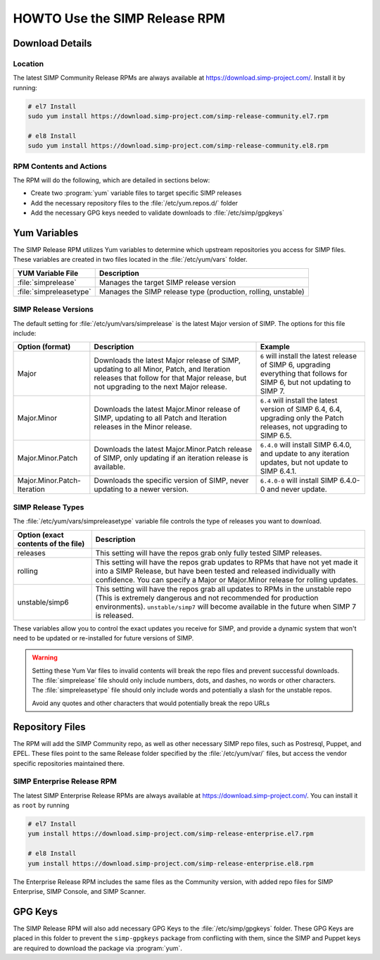 .. _howto-use-the-simp-release-rpm:

HOWTO Use the SIMP Release RPM
==============================

Download Details
----------------

Location
^^^^^^^^

The latest SIMP Community Release RPMs are always available at https://download.simp-project.com/.
Install it by running:

.. code-block:: bash

   # el7 Install
   sudo yum install https://download.simp-project.com/simp-release-community.el7.rpm

   # el8 Install
   sudo yum install https://download.simp-project.com/simp-release-community.el8.rpm

RPM Contents and Actions
^^^^^^^^^^^^^^^^^^^^^^^^

The RPM will do the following, which are detailed in sections below:

- Create two :program:`yum` variable files to target specific SIMP releases

- Add the necessary repository files to the
  :file:`/etc/yum.repos.d/` folder

- Add the necessary GPG keys needed to validate downloads to :file:`/etc/simp/gpgkeys`

Yum Variables
-------------

The SIMP Release RPM utilizes Yum variables to determine which upstream
repositories you access for SIMP files. These variables are created in two files
located in the :file:`/etc/yum/vars` folder.

+-------------------------+---------------------------------------------------------------+
| YUM Variable File       | Description                                                   |
+=========================+===============================================================+
| :file:`simprelease`     | Manages the target SIMP release version                       |
+-------------------------+---------------------------------------------------------------+
| :file:`simpreleasetype` | Manages the SIMP release type (production, rolling, unstable) |
+-------------------------+---------------------------------------------------------------+

SIMP Release Versions
^^^^^^^^^^^^^^^^^^^^^

The default setting for :file:`/etc/yum/vars/simprelease` is the latest Major
version of SIMP. The options for this file include:

=========================== ========================================= ==================================================
Option (format)             Description                               Example
=========================== ========================================= ==================================================
Major                       Downloads the latest Major release        ``6`` will install the latest release of SIMP 6,
                            of SIMP, updating to all Minor, Patch,    upgrading everything that follows for SIMP 6,
                            and Iteration releases that follow for    but not updating to SIMP 7.
                            that Major release, but not upgrading to
                            the next Major release.

Major.Minor                 Downloads the latest Major.Minor          ``6.4`` will install the latest version of SIMP 6.4,
                            release of SIMP, updating to all Patch    6.4, upgrading only the Patch releases, not
                            and Iteration releases in the Minor       upgrading to SIMP 6.5.
                            release.

Major.Minor.Patch           Downloads the latest Major.Minor.Patch    ``6.4.0`` will install SIMP 6.4.0, and update to
                            release of SIMP, only updating if an      any iteration updates, but not update to
                            iteration release is available.           SIMP 6.4.1.

Major.Minor.Patch-Iteration Downloads the specific version of SIMP,   ``6.4.0-0`` will install SIMP 6.4.0-0 and never
                            never updating to a newer version.        update.
=========================== ========================================= ==================================================

SIMP Release Types
^^^^^^^^^^^^^^^^^^

The :file:`/etc/yum/vars/simpreleasetype` variable file controls the type of
releases you want to download.

=================================== ===========================================
Option (exact contents of the file) Description
=================================== ===========================================
releases                            This setting will have the repos grab only
                                    fully tested SIMP releases.

rolling                             This setting will have the repos grab
                                    updates to RPMs that have not yet made it
                                    into a SIMP Release, but have been tested
                                    and released individually with confidence.
                                    You can specify a Major or Major.Minor release
                                    for rolling updates.

unstable/simp6                      This setting will have the repos grab all
                                    updates to RPMs in the unstable repo
                                    (This is extremely dangerous and not
                                    recommended for production environments).
                                    ``unstable/simp7`` will become available
                                    in the future when SIMP 7 is released.
=================================== ===========================================

These variables allow you to control the exact updates you receive for SIMP,
and provide a dynamic system that won't need to be updated or re-installed for
future versions of SIMP.

.. WARNING::

   Setting these Yum Var files to invalid contents will break the repo files and prevent successful downloads.
   The :file:`simprelease` file should only include numbers, dots, and dashes, no words or other characters.
   The :file:`simpreleasetype` file should only include words and potentially a slash for the unstable repos.

   Avoid any quotes and other characters that would potentially break the repo URLs

Repository Files
----------------

The RPM will add the SIMP Community repo, as well as other necessary SIMP repo files, such as Postresql, Puppet, and EPEL.
These files point to the same Release folder specified by the :file:`/etc/yum/var/` files,
but access the vendor specific repositories maintained there.

SIMP Enterprise Release RPM
^^^^^^^^^^^^^^^^^^^^^^^^^^^

The latest SIMP Enterprise Release RPMs are always available at https://download.simp-project.com/.
You can install it as ``root`` by running

.. code-block:: bash

   # el7 Install
   yum install https://download.simp-project.com/simp-release-enterprise.el7.rpm

   # el8 Install
   yum install https://download.simp-project.com/simp-release-enterprise.el8.rpm

The Enterprise Release RPM includes the same files as the Community version, with added repo files for SIMP Enterprise, SIMP Console, and SIMP Scanner.

GPG Keys
--------

The SIMP Release RPM will also add necessary GPG Keys to the :file:`/etc/simp/gpgkeys` folder.
These GPG Keys are placed in this folder to prevent the ``simp-gpgkeys`` package from conflicting with them,
since the SIMP and Puppet keys are required to download the package via :program:`yum`.

